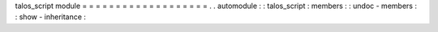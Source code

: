 talos_script
module
=
=
=
=
=
=
=
=
=
=
=
=
=
=
=
=
=
=
=
.
.
automodule
:
:
talos_script
:
members
:
:
undoc
-
members
:
:
show
-
inheritance
:

